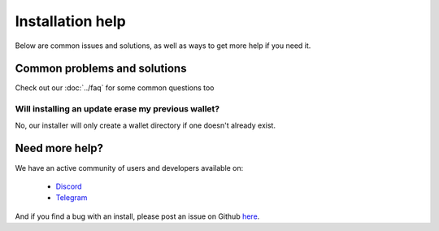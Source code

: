 Installation help
========================================

Below are common issues and solutions, as well as ways to get more help if you
need it.

Common problems and solutions
^^^^^^^^^^^^^^^^^^^^^^^^^^^^^
Check out our :doc:`../faq` for some common questions too

Will installing an update erase my previous wallet?
---------------------------------------------------
No, our installer will only create a wallet directory if one doesn't already
exist.

Need more help?
^^^^^^^^^^^^^^^

We have an active community of users and developers available on:

    * `Discord`_
    * `Telegram`_

.. _Discord: https://discordapp.com/
.. _Telegram: https://t.me/gladiusio

And if you find a bug with an install, please post an issue on Github `here <https://github.com/gladiusio/gladius-node/issues/new>`_.
